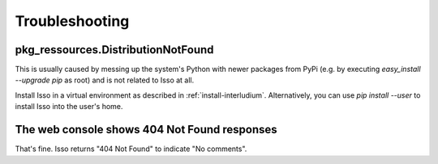 Troubleshooting
===============

pkg_ressources.DistributionNotFound
-----------------------------------

This is usually caused by messing up the system's Python with newer packages
from PyPi (e.g. by executing `easy_install --upgrade pip` as root) and is not
related to Isso at all.

Install Isso in a virtual environment as described in
:ref:`install-interludium`. Alternatively, you can use `pip install --user`
to install Isso into the user's home.

The web console shows 404 Not Found responses
---------------------------------------------

That's fine. Isso returns "404 Not Found" to indicate "No comments".
